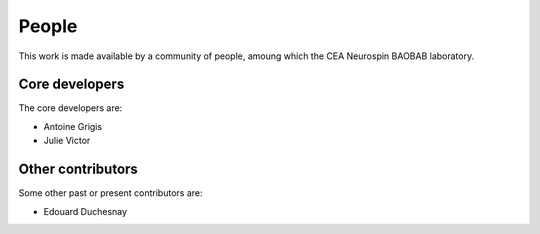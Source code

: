 ﻿.. -*- mode: rst -*-

People
------

This work is made available by a community of people, amoung which the
CEA Neurospin BAOBAB laboratory.

.. _core_devs:

Core developers
...............

The core developers are:

* Antoine Grigis
* Julie Victor

Other contributors
..................

Some other past or present contributors are:

* Edouard Duchesnay

